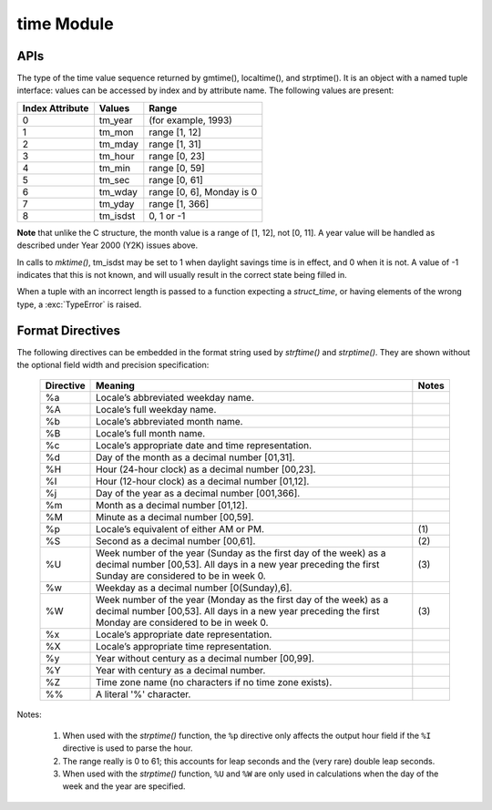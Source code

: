 ***********
time Module
***********

APIs
====

.. class:: time.struct_time

   The type of the time value sequence returned by gmtime(), localtime(), and strptime(). 
   It is an object with a named tuple interface: values can be accessed by index and 
   by attribute name. The following values are present:

   +-----------------+----------+---------------------------+
   | Index Attribute | Values   | Range                     |
   +=================+==========+===========================+
   | 0               | tm_year  | (for example, 1993)       |
   +-----------------+----------+---------------------------+
   | 1               | tm_mon   | range [1, 12]             |
   +-----------------+----------+---------------------------+
   | 2               | tm_mday  | range [1, 31]             |
   +-----------------+----------+---------------------------+
   | 3               | tm_hour  | range [0, 23]             |
   +-----------------+----------+---------------------------+
   | 4               | tm_min   | range [0, 59]             |
   +-----------------+----------+---------------------------+
   | 5               | tm_sec   | range [0, 61]             |
   +-----------------+----------+---------------------------+
   | 6               | tm_wday  | range [0, 6], Monday is 0 |
   +-----------------+----------+---------------------------+
   | 7               | tm_yday  | range [1, 366]            |
   +-----------------+----------+---------------------------+
   | 8               | tm_isdst | 0, 1 or -1                |
   +-----------------+----------+---------------------------+

**Note** that unlike the C structure, the month value is a range of [1, 12], not [0, 11]. 
A year value will be handled as described under Year 2000 (Y2K) issues above.

In calls to *mktime()*, tm_isdst may be set to 1 when daylight savings time is in effect, 
and 0 when it is not. A value of -1 indicates that this is not known, and will usually 
result in the correct state being filled in.

When a tuple with an incorrect length is passed to a function expecting a *struct_time*, 
or having elements of the wrong type, a :exc:`TypeError` is raised.


.. function:: time.time()

   Return the time in seconds since the epoch as a floating point number. 
   Note that even though the time is always returned as a floating point number, 
   not all systems provide time with a better precision than 1 second. While this 
   function normally returns non-decreasing values, it can return a lower value than 
   a previous call if the system clock has been set back between the two calls.

   .. note::

      The *time.time()* function returns the number of seconds since the epoch, as seconds. 
      Note that the "epoch" is defined as the start of January 1st, 1970 in UTC. So the 
      epoch is defined in terms of UTC and establishes a global moment in time. 
      *time.time()* returns the same value at the same moment wherever you are.


.. function:: time.ctime([secs])

   Convert a time expressed in seconds since the epoch to a string representing local time. 
   If *secs* is not provided or *None*, the current time as returned by *time()* is used. 
   *ctime(secs)* is equivalent to *asctime(localtime(secs))*. 

   Locale information is not used.


.. function:: time.gmtime([secs])

   Convert a time expressed in seconds since the epoch to a *struct_time* in UTC 
   in which the *dst* flag is always zero. If *secs* is not provided or *None*, 
   the current time as returned by *time()* is used. Fractions of a second are 
   ignored.


.. function:: time.localtime([secs])

   Like *gmtime()* but converts to local time.
   The *dst* flag is set to 1 when DST applies to the given time.


.. function:: time.mktime(t)

   This is the inverse function of *localtime()*. Its argument is the *struct_time* 
   or full 9-tuple (since the dst flag is needed; use -1 as the dst flag if it is unknown) 
   which expresses the time in local time, not UTC. It returns a floating point number, for 
   compatibility with *time()*. If the input value cannot be represented as a valid time, 
   either :exc:`OverflowError` or :exc:`ValueError` will be raised (which depends on whether 
   the invalid value is caught by Python or the underlying C libraries). The earliest date 
   for which it can generate a time is platform-dependent.


.. function:: time.asctime([t])

   Convert a tuple or *struct_time* representing a time as returned by *gmtime()* or *localtime()* 
   to a 24-character string of the following form: 'Sun Jun 20 23:21:05 1993'. If t is not provided, 
   the current time as returned by *localtime()* is used. 

   Locale information is not used.

   Note Unlike the C function of the same name, there is no trailing newline.


.. function:: time.sleep(secs)

   Suspend execution of the current thread for the given number of seconds. The argument may 
   be a floating point number to indicate a more precise sleep time. The actual suspension 
   time may be less than that requested because any caught signal will terminate the *sleep()* 
   following execution of that signal’s catching routine. Also, the suspension time may be longer 
   than requested by an arbitrary amount because of the scheduling of other activity in the system.


.. function:: time.clock()

   On Unix, return the current processor time as a floating point number expressed in seconds. 
   The precision, and in fact the very definition of the meaning of “processor time”, depends 
   on that of the C function of the same name, but in any case, this is the function to use for 
   benchmarking Python or timing algorithms.

   On Windows, this function returns wall-clock seconds elapsed since the first call to this function, 
   as a floating point number, based on the Win32 function *QueryPerformanceCounter()*. The resolution 
   is typically better than one microsecond.


.. function:: time.strftime(format[, t])

   Convert a tuple or *struct_time* representing a time as returned by *gmtime()* or *localtime()* to a 
   string as specified by the *format* argument. If *t* is not provided, the current time as returned by 
   *localtime()* is used. *format* must be a string. :exc:`ValueError` is raised if any field in *t* is 
   outside of the allowed range. *strftime()* returns a locale depedent byte string; the result may be 
   converted to unicode by doing ``strftime(<myformat>).decode(locale.getlocale()[1])``.

   Here is an example, a format for dates compatible with that specified in the RFC 2822 Internet 
   email standard::

      >>> time.strftime("%a, %d %b %Y %H:%M:%S +0000", time.gmtime())
      'Tue, 05 Jun 2018 06:24:33 +0000


.. function:: time.strptime(string[, format])

   Parse a *string* representing a time according to a *format*. 
   The return value is a *struct_time* as returned by *gmtime()* or *localtime()*.

   The *format* parameter uses the same directives as those used by *strftime()*; 
   it defaults to ``"%a %b %d %H:%M:%S %Y"`` which matches the formatting returned by *ctime()*. 
   If *string* cannot be parsed according to *format*, or if it has excess data after parsing, 
   :exc:`ValueError` is raised. The default values used to fill in any missing data when more 
   accurate values cannot be inferred are ``(1900, 1, 1, 0, 0, 0, 0, 1, -1)``.

   For example::

      >>> time.strptime("14:30 6/5/2018", "%H:%S %m/%d/%Y")
      time.struct_time(tm_year=2018, tm_mon=6, tm_mday=5, tm_hour=14, tm_min=0, tm_sec=30, tm_wday=1, tm_yday=156, tm_isdst=-1)

   Support for the ``%Z`` directive is based on the values contained in *tzname* and whether *daylight* is true. 
   Because of this, it is platform-specific except for recognizing UTC and GMT which are always known (and are 
   considered to be non-daylight savings timezones).

   Only the directives specified in the documentation are supported. Because *strftime()* is implemented per platform 
   it can sometimes offer more directives than those listed. But *strptime()* is independent of any platform and thus 
   does not necessarily support all directives available that are not documented as supported.


Format Directives
=================

The following directives can be embedded in the format string used by *strftime()* and *strptime()*. 
They are shown without the optional field width and precision specification:

   +-----------+---------------------------------------------------------------+-------+
   | Directive | Meaning                                                       | Notes |
   +===========+===============================================================+=======+
   | %a        | Locale’s abbreviated weekday name.                            |       |
   +-----------+---------------------------------------------------------------+-------+
   | %A        | Locale’s full weekday name.                                   |       |
   +-----------+---------------------------------------------------------------+-------+
   | %b        | Locale’s abbreviated month name.                              |       |
   +-----------+---------------------------------------------------------------+-------+
   | %B        | Locale’s full month name.                                     |       |
   +-----------+---------------------------------------------------------------+-------+
   | %c        | Locale’s appropriate date and time representation.            |       |
   +-----------+---------------------------------------------------------------+-------+
   | %d        | Day of the month as a decimal number [01,31].                 |       |
   +-----------+---------------------------------------------------------------+-------+
   | %H        | Hour (24-hour clock) as a decimal number [00,23].             |       |
   +-----------+---------------------------------------------------------------+-------+
   | %I        | Hour (12-hour clock) as a decimal number [01,12].             |       |
   +-----------+---------------------------------------------------------------+-------+
   | %j        | Day of the year as a decimal number [001,366].                |       |
   +-----------+---------------------------------------------------------------+-------+
   | %m        | Month as a decimal number [01,12].                            |       |
   +-----------+---------------------------------------------------------------+-------+
   | %M        | Minute as a decimal number [00,59].                           |       |
   +-----------+---------------------------------------------------------------+-------+
   | %p        | Locale’s equivalent of either AM or PM.                       | \(1)  |
   +-----------+---------------------------------------------------------------+-------+
   | %S        | Second as a decimal number [00,61].                           | \(2)  |
   +-----------+---------------------------------------------------------------+-------+
   | %U        | Week number of the year (Sunday as the first day of the week) | \(3)  |
   |           | as a decimal number [00,53]. All days in a new year preceding |       |
   |           | the first Sunday are considered to be in week 0.              |       |
   +-----------+---------------------------------------------------------------+-------+
   | %w        | Weekday as a decimal number [0(Sunday),6].                    |       |
   +-----------+---------------------------------------------------------------+-------+
   | %W        | Week number of the year (Monday as the first day of the week) | \(3)  |
   |           | as a decimal number [00,53]. All days in a new year preceding |       |
   |           | the first Monday are considered to be in week 0.              |       |
   +-----------+---------------------------------------------------------------+-------+
   | %x        | Locale’s appropriate date representation.                     |       |
   +-----------+---------------------------------------------------------------+-------+
   | %X        | Locale’s appropriate time representation.                     |       |
   +-----------+---------------------------------------------------------------+-------+
   | %y        | Year without century as a decimal number [00,99].             |       |
   +-----------+---------------------------------------------------------------+-------+
   | %Y        | Year with century as a decimal number.                        |       |
   +-----------+---------------------------------------------------------------+-------+
   | %Z        | Time zone name (no characters if no time zone exists).        |       |
   +-----------+---------------------------------------------------------------+-------+
   | %%        | A literal '%' character.                                      |       |
   +-----------+---------------------------------------------------------------+-------+

Notes:

   (1) When used with the *strptime()* function, the ``%p`` directive only affects the output hour field 
       if the ``%I`` directive is used to parse the hour.

   (2) The range really is 0 to 61; this accounts for leap seconds and the (very rare) double leap seconds.
       
   (3) When used with the *strptime()* function, ``%U`` and ``%W`` are only used in calculations when the 
       day of the week and the year are specified.
